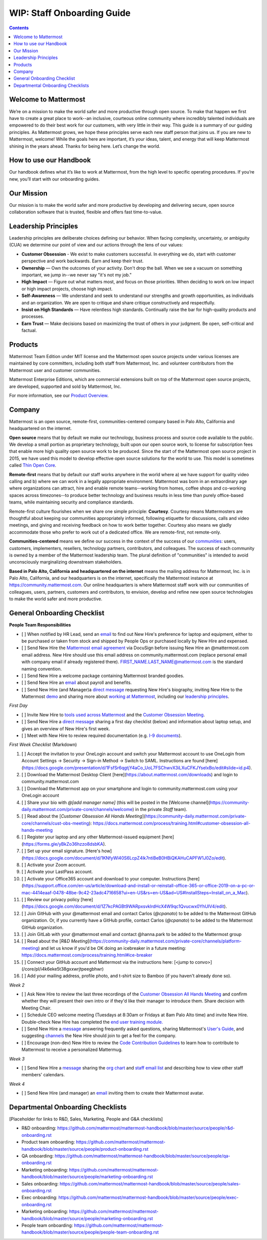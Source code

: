 ==================================================
WIP: Staff Onboarding Guide
==================================================

.. contents::
    :backlinks: top

---------------------------------------------------------
Welcome to Mattermost
---------------------------------------------------------

We’re on a mission to make the world safer and more productive through open source. To make that happen we first have to create a great place to work--an inclusive, courteous online community where incredibly talented individuals are empowered to do their best work for our customers, with very little in their way. This guide is a summary of our guiding principles. As Mattermost grows, we hope these principles serve each new staff person that joins us. If you are new to Mattermost, welcome! While the goals here are important, it’s your ideas, talent, and energy that will keep Mattermost shining in the years ahead. Thanks for being here. Let’s change the world.

---------------------------------------------------------
How to use our Handbook
---------------------------------------------------------

Our handbook defines what it’s like to work at Mattermost, from the high level to specific operating procedures. If you’re new, you’ll start with our onboarding guides.

---------------------------------------------------------
Our Mission
---------------------------------------------------------
Our mission is to make the world safer and more productive by developing and delivering secure, open source collaboration software that is trusted, flexible and offers fast time-to-value.

---------------------------------------------------------
Leadership Principles
---------------------------------------------------------

Leadership principles are deliberate choices defining our behavior. When facing complexity, uncertainty, or ambiguity (CUA) we determine our point of view and our actions through the lens of our values:

- **Customer Obsession** - We exist to make customers successful. In everything we do, start with customer perspective and work backwards. Earn and keep their trust.

- **Ownership** — Own the outcomes of your activity. Don't drop the ball. When we see a vacuum on something important, we jump in--we never say "it's not my job."

- **High Impact** — Figure out what matters most, and focus on those priorities. When deciding to work on low impact or high impact projects, choose high impact.

- **Self-Awareness** — We understand and seek to understand our strengths and growth opportunities, as individuals and an organization. We are open to critique and share critique constructively and respectfully. 

- **Insist on High Standards** — Have relentless high standards. Continually raise the bar for high-quality products and processes.

- **Earn Trust** — Make decisions based on maximizing the trust of others in your judgment. Be open, self-critical and factual.

---------------------------------------------------------
Products
---------------------------------------------------------

Mattermost Team Edition under MIT license and the Mattermost open source projects under various licenses are maintained by core committers, including both staff from Mattermost, Inc. and volunteer contributors from the Mattermost user and customer communities.

Mattermost Enterprise Editions, which are commercial extensions built on top of the Mattermost open source projects, are developed, supported and sold by Mattermost, Inc.

For more information, see our `Product Overview <https://docs.mattermost.com/overview/product.html>`_.

---------------------------------------------------------
Company 
---------------------------------------------------------

Mattermost is an open source, remote-first, communities-centered company based in Palo Alto, California and headquartered on the internet. 

**Open source** means that by default we make our technology, business process and source code available to the public. We develop a small portion as proprietary technology, built upon our open source work, to license for subscription fees that enable more high quality open source work to be produced. Since the start of the Mattermost open source project in 2015, we have used this model to develop effective open source solutions for the world to use. This model is sometimes called `Thin Open Core <https://medium.com/open-consensus/2-open-core-definition-examples-tradeoffs-e4d0c044da7c>`_.

**Remote-first** means that by default our staff works anywhere in the world where a) we have support for quality video calling and b) where we can work in a legally appropriate environment. Mattermost was born in an extraordinary age where organizations can attract, hire and enable remote teams--working from homes, coffee shops and co-working spaces across timezones--to produce better technology and business results in less time than purely office-based teams, while maintaining security and compliance standards. 

Remote-first culture flourishes when we share one simple principle: **Courtesy**. Courtesy means Mattermosters are thoughtful about keeping our communities appropriately informed, following etiquette for discussions, calls and video meetings, and giving and receiving feedback on how to work better together. Courtesy also means we gladly accommodate those who prefer to work out of a dedicated office. We are remote-first, not remote-only.

**Communities-centered** means we define our success in the context of the success of our `communities <https://docs.mattermost.com/process/community-overview.html>`_: users, customers, implementers, resellers, technology partners, contributors, and colleagues. The success of each community is owned by a member of the Mattermost leadership team. The plural definition of "communities" is intended to avoid unconsciously marginalizing downstream stakeholders. 

**Based in Palo Alto, California and headquartered on the internet** means the mailing address for Mattermost, Inc. is in Palo Alto, California, and our headquarters is on the internet, specifically the Mattermost instance at https://community.mattermost.com. Our online headquarters is where Mattermost staff work with our communities of colleagues, users, partners, customers and contributors, to envision, develop and refine new open source technologies to make the world safer and more productive. 

---------------------------------------------------------
General Onboarding Checklist
---------------------------------------------------------

**People Team Responsibilities**


 
- [ ] When notified by HR Lead, send an `email <https://docs.google.com/document/d/1TX2pnJebl7Mi2-R5u3R6PsjX8YOMS54xcI0KJhh9_xI/edit#bookmark=id.srysr7dn6fzd>`_ to find out New Hire's preference for laptop and equipment, either to be purchased or taken from stock and shipped by People Ops or purchased locally by New Hire and expensed.
- [ ]  Send New Hire the `Mattermost email agreement <https://docs.google.com/document/d/1PhkQkvoaunu8V8qjtmt6GmZoIMZI8sq01C1nG-FoHQo/edit?usp=sharing>`_ via DocuSign before issuing New Hire an @mattermost.com email address. New Hire should use this email address on community.mattermost.com (replace personal email with company email if already registered there). FIRST_NAME.LAST_NAME@mattermost.com is the standard naming convention.
- [ ] Send New Hire a welcome package containing Mattermost branded goodies.
- [ ] Send New Hire an `email <https://docs.google.com/document/d/1TX2pnJebl7Mi2-R5u3R6PsjX8YOMS54xcI0KJhh9_xI/edit#bookmark=kix.9dj4d3aa8un9>`_ about payroll and benefits.
- [ ] Send New Hire (and Manager)a `direct message <https://docs.google.com/document/d/1TX2pnJebl7Mi2-R5u3R6PsjX8YOMS54xcI0KJhh9_xI/edit#bookmark=id.tufgijkmrb91>`_ requesting New Hire's biography, inviting New Hire to the Mattermost `demo <https://mattermost.com/demo/>`_ and sharing more about `working at Mattermost <https://docs.mattermost.com/process/working-at-mattermost.html>`_, including our `leadership principles <https://mattermost.com/about-us/>`_.


*First Day*

- [ ] Invite New Hire to `tools used across Mattermost <https://airtable.com/tblI4gu3oPUiZazs8/viwlYaOOIveb3dhLV?blocks=hide>`_ and the `Customer Obsession Meeting <https://docs.mattermost.com/process/training.html#customer-obsession-all-hands-meeting>`_.
- [ ] Send New Hire a `direct message <https://docs.google.com/document/d/1TX2pnJebl7Mi2-R5u3R6PsjX8YOMS54xcI0KJhh9_xI/edit#heading=h.w5heque66i1c>`_ sharing a first day checklist (below) and information about laptop setup, and gives an overview of New Hire's first week.
- [ ] Meet with New Hire to review required documentation (e.g. `I-9 documents <https://www.uscis.gov/i-9>`_).

*First Week Checklist* (Markdown)

1. [ ] Accept the invitation to your OneLogin account and switch your Mattermost account to use OneLogin from Account Settings -> Security -> Sign-in Method -> Switch to SAML. Instructions are found [here](https://docs.google.com/presentation/d/1FsfSr6qgtjY4aCo_UoL7FSChwvX3iLXuCFKJYselxBo/edit#slide=id.p4).
2. [ ] Download the Mattermost Desktop Client [here](https://about.mattermost.com/downloads) and login to community.mattermost.com
3. [ ] Download the Mattermost app on your smartphone and login to community.mattermost.com using your OneLogin account
4. [ ] Share your bio with `@[add manager name]` (this will be posted in the [Welcome channel](https://community-daily.mattermost.com/private-core/channels/welcome) in the private `Staff` team).
5. [ ] Read about the [`Customer Obsession All Hands Meeting`](https://community-daily.mattermost.com/private-core/channels/cust-obs-meeting): https://docs.mattermost.com/process/training.html#customer-obsession-all-hands-meeting
6. [ ] Register your laptop and any other Mattermost-issued equipment [here](https://forms.gle/yBkZo36hzzo8dsbKA).
7. [ ] Set up your email signature. [Here's how](https://docs.google.com/document/d/1KNfyWl40S6LcpZ4lk7ntiBeB0HBiQKAHuCAPFW1J0Zo/edit).
8. [ ] Activate your Zoom account. 
9. [ ] Activate your LastPass account.
10. [ ] Activate your Office365 account and download to your computer. Instructions [here](https://support.office.com/en-us/article/download-and-install-or-reinstall-office-365-or-office-2019-on-a-pc-or-mac-4414eaaf-0478-48be-9c42-23adc4716658?ui=en-US&rs=en-US&ad=US#InstallSteps=Install_on_a_Mac).
11. [ ] Review our privacy policy [here](https://docs.google.com/document/d/1Z7kcPAGBt9WARpxsvklrdHcX4W9qc1Qvucwx0YhUIV4/edit).
12. [ ] Join GitHub with your @mattermost email and contact Carlos (`@cpanato`) to be added to the Mattermost GitHub organization. Or, if you currently have a GitHub profile, contact Carlos (`@cpanato`) to be added to the Mattermost GitHub organization.
13. [ ] Join GitLab with your @mattermost email and contact @hanna.park to be added to the Mattermost group
14. [ ] Read about the [`R&D Meeting`](https://community-daily.mattermost.com/private-core/channels/platform-meeting) and let us know if you'd be OK doing an icebreaker in a future meeting: https://docs.mattermost.com/process/training.html#ice-breaker
15. [ ] Connect your GitHub account and Mattermost via the instructions here: [<jump to convo>](/core/pl/i4k6eke5t38gxxwrjtpeegbhwr) 
16. [ ] Add your mailing address, profile photo, and t-shirt size to Bamboo (if you haven't already done so).


*Week 2*

- [ ] Ask New Hire to review the last three recordings of the `Customer Obsession All Hands Meeting <https://docs.mattermost.com/process/training.html#customer-obsession-all-hands-meeting>`_ and confirm whether they will present their own intro or if they'd like their manager to introduce them. Share decision with Meeting Chair.
- [ ] Schedule CEO welcome meeting (Tuesdays at 8:30am or Fridays at 8am Palo Alto time) and invite New Hire. Double-check New Hire has completed the `end user training module. <https://academy.mattermost.com/p/end-user-onboarding>`_
- [ ] Send New Hire a `message <https://docs.google.com/document/d/1TX2pnJebl7Mi2-R5u3R6PsjX8YOMS54xcI0KJhh9_xI/edit#bookmark=id.tlsyeisvmbc1>`_ answering frequently asked questions, sharing Mattermost's `User's Guide <https://docs.mattermost.com/guides/user.html#getting-started>`_, and suggesting `channels <https://docs.mattermost.com/process/training.html#channels>`_ the New Hire should join to get a feel for the company. 
- [ ] Encourage (non-dev) New Hire to review the `Code Contribution Guidelines <https://www.mattermost.org/contribute-to-mattermost/>`_ to learn how to contribute to Mattermost to receive a personalized Mattermug. 


*Week 3*

- [ ] Send New Hire a `message <https://docs.google.com/document/d/1TX2pnJebl7Mi2-R5u3R6PsjX8YOMS54xcI0KJhh9_xI/edit#bookmark=kix.toi80hx08jzs>`_ sharing the `org chart <https://mattermost.bamboohr.com/employees/orgchart.php>`_ and `staff email list <https://docs.google.com/spreadsheets/d/1NQE0fkZgavMTrSSB1aPWg5hGRL182S6AGsa4ts4pWZ4/edit#gid=649832066>`_ and describing how to view other staff members' calendars. 


*Week 4*

- [ ] Send New Hire (and manager) an `email <https://docs.google.com/document/d/1TX2pnJebl7Mi2-R5u3R6PsjX8YOMS54xcI0KJhh9_xI/edit#bookmark=id.reex8djwhwfa>`_ inviting them to create their Mattermost avatar. 

---------------------------------------------------------
Departmental Onboarding Checklists
---------------------------------------------------------

[Placeholder for links to R&D, Sales, Marketing, People and G&A checklists]


- R&D onboarding: https://github.com/mattermost/mattermost-handbook/blob/master/source/people/r&d-onboarding.rst
- Product team onboarding: https://github.com/mattermost/mattermost-handbook/blob/master/source/people/product-onboarding.rst
- QA onboarding: https://github.com/mattermost/mattermost-handbook/blob/master/source/people/qa-onboarding.rst
- Marketing onboarding: https://github.com/mattermost/mattermost-handbook/blob/master/source/people/marketing-onboarding.rst
- Sales onboarding: https://github.com/mattermost/mattermost-handbook/blob/master/source/people/sales-onboarding.rst
- Exec onboarding: https://github.com/mattermost/mattermost-handbook/blob/master/source/people/exec-onboarding.rst
- Marketing onboarding: https://github.com/mattermost/mattermost-handbook/blob/master/source/people/marketing-onboarding.rst 
- People team onboarding: https://github.com/mattermost/mattermost-handbook/blob/master/source/people/people-team-onboarding.rst


